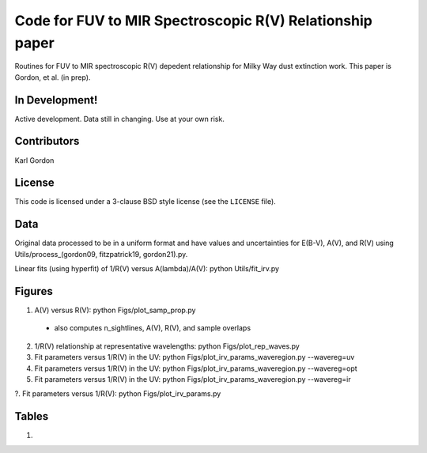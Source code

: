 Code for FUV to MIR Spectroscopic R(V) Relationship paper
=========================================================

Routines for FUV to MIR spectroscopic R(V) depedent relationship for
Milky Way dust extinction work.
This paper is Gordon, et al. (in prep).

In Development!
---------------

Active development.
Data still in changing.
Use at your own risk.

Contributors
------------
Karl Gordon

License
-------

This code is licensed under a 3-clause BSD style license (see the
``LICENSE`` file).

Data
----

Original data processed to be in a uniform format and have values and uncertainties
for E(B-V), A(V), and R(V) using Utils/process_(gordon09, fitzpatrick19, gordon21).py.

Linear fits (using hyperfit) of 1/R(V) versus A(lambda)/A(V): python Utils/fit_irv.py

Figures
-------

1. A(V) versus R(V): python Figs/plot_samp_prop.py
  - also computes n_sightlines, A(V), R(V), and sample overlaps

2. 1/R(V) relationship at representative wavelengths: python Figs/plot_rep_waves.py

3. Fit parameters versus 1/R(V) in the UV: python Figs/plot_irv_params_waveregion.py --wavereg=uv

4. Fit parameters versus 1/R(V) in the UV: python Figs/plot_irv_params_waveregion.py --wavereg=opt

5. Fit parameters versus 1/R(V) in the UV: python Figs/plot_irv_params_waveregion.py --wavereg=ir

?. Fit parameters versus 1/R(V): python Figs/plot_irv_params.py


Tables
------

1.

